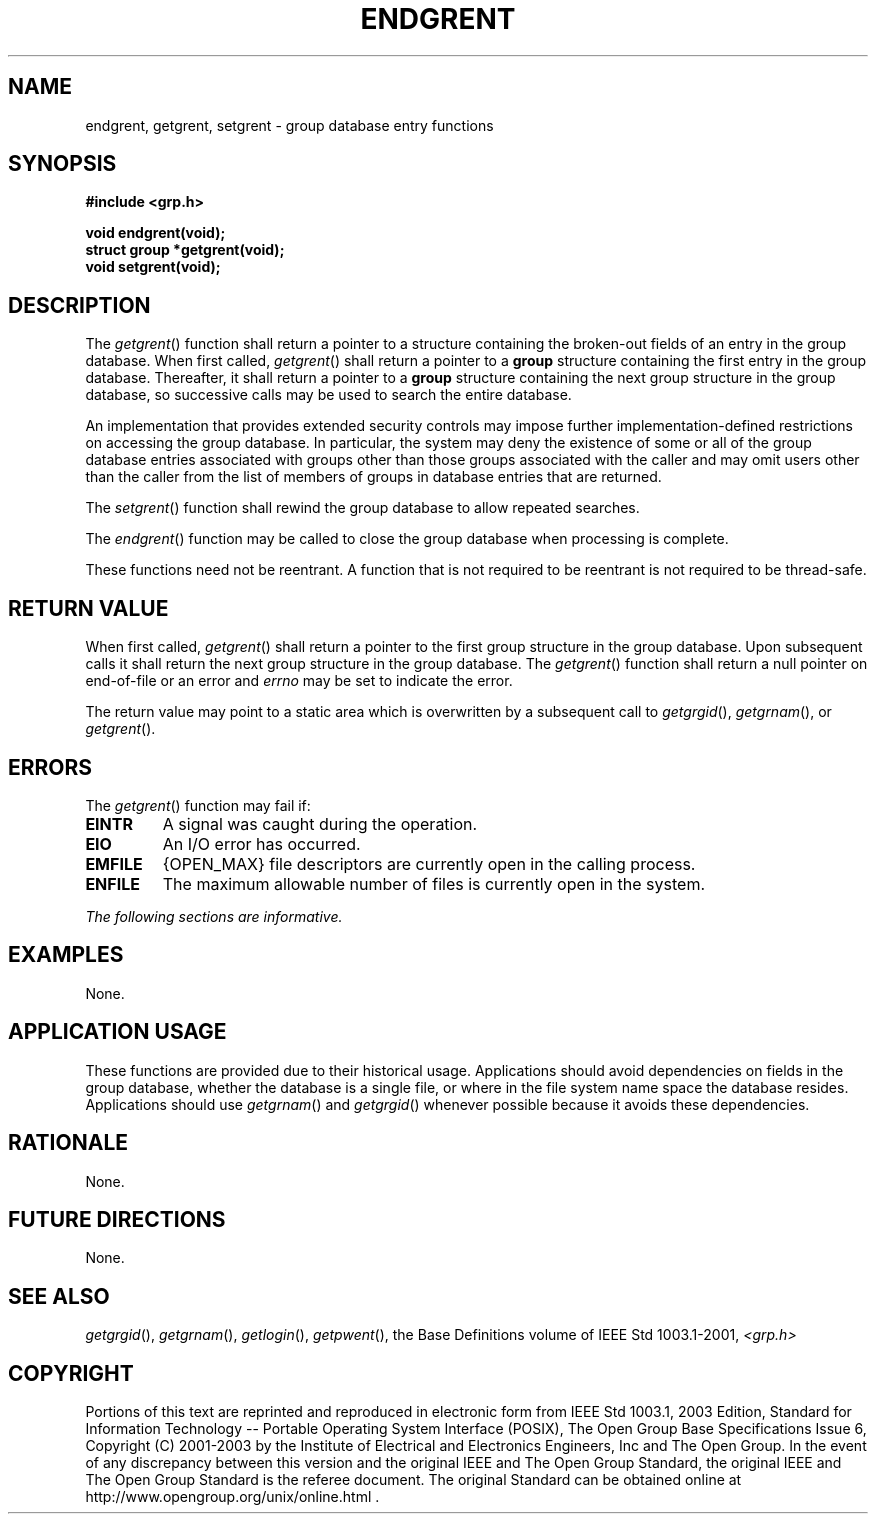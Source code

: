 .\" Copyright (c) 2001-2003 The Open Group, All Rights Reserved 
.TH "ENDGRENT" 3 2003 "IEEE/The Open Group" "POSIX Programmer's Manual"
.\" endgrent 
.SH NAME
endgrent, getgrent, setgrent \- group database entry functions
.SH SYNOPSIS
.LP
\fB#include <grp.h>
.br
.sp
void endgrent(void);
.br
struct group *getgrent(void);
.br
void setgrent(void); \fP
\fB
.br
\fP
.SH DESCRIPTION
.LP
The \fIgetgrent\fP() function shall return a pointer to a structure
containing the broken-out fields of an entry in the group
database. When first called, \fIgetgrent\fP() shall return a pointer
to a \fBgroup\fP structure containing the first entry in the
group database. Thereafter, it shall return a pointer to a \fBgroup\fP
structure containing the next group structure in the group
database, so successive calls may be used to search the entire database.
.LP
An implementation that provides extended security controls may impose
further implementation-defined restrictions on accessing
the group database. In particular, the system may deny the existence
of some or all of the group database entries associated with
groups other than those groups associated with the caller and may
omit users other than the caller from the list of members of
groups in database entries that are returned.
.LP
The \fIsetgrent\fP() function shall rewind the group database to allow
repeated searches.
.LP
The \fIendgrent\fP() function may be called to close the group database
when processing is complete.
.LP
These functions need not be reentrant. A function that is not required
to be reentrant is not required to be thread-safe.
.SH RETURN VALUE
.LP
When first called, \fIgetgrent\fP() shall return a pointer to the
first group structure in the group database. Upon subsequent
calls it shall return the next group structure in the group database.
The \fIgetgrent\fP() function shall return a null pointer on
end-of-file or an error and \fIerrno\fP may be set to indicate the
error.
.LP
The return value may point to a static area which is overwritten by
a subsequent call to \fIgetgrgid\fP(), \fIgetgrnam\fP(), or
\fIgetgrent\fP().
.SH ERRORS
.LP
The \fIgetgrent\fP() function may fail if:
.TP 7
.B EINTR
A signal was caught during the operation.
.TP 7
.B EIO
An I/O error has occurred.
.TP 7
.B EMFILE
{OPEN_MAX} file descriptors are currently open in the calling process.
.TP 7
.B ENFILE
The maximum allowable number of files is currently open in the system.
.sp
.LP
\fIThe following sections are informative.\fP
.SH EXAMPLES
.LP
None.
.SH APPLICATION USAGE
.LP
These functions are provided due to their historical usage. Applications
should avoid dependencies on fields in the group
database, whether the database is a single file, or where in the file
system name space the database resides. Applications should
use \fIgetgrnam\fP() and \fIgetgrgid\fP()
whenever possible because it avoids these dependencies.
.SH RATIONALE
.LP
None.
.SH FUTURE DIRECTIONS
.LP
None.
.SH SEE ALSO
.LP
\fIgetgrgid\fP(), \fIgetgrnam\fP(), \fIgetlogin\fP(), \fIgetpwent\fP(),
the Base Definitions volume of
IEEE\ Std\ 1003.1-2001, \fI<grp.h>\fP
.SH COPYRIGHT
Portions of this text are reprinted and reproduced in electronic form
from IEEE Std 1003.1, 2003 Edition, Standard for Information Technology
-- Portable Operating System Interface (POSIX), The Open Group Base
Specifications Issue 6, Copyright (C) 2001-2003 by the Institute of
Electrical and Electronics Engineers, Inc and The Open Group. In the
event of any discrepancy between this version and the original IEEE and
The Open Group Standard, the original IEEE and The Open Group Standard
is the referee document. The original Standard can be obtained online at
http://www.opengroup.org/unix/online.html .
